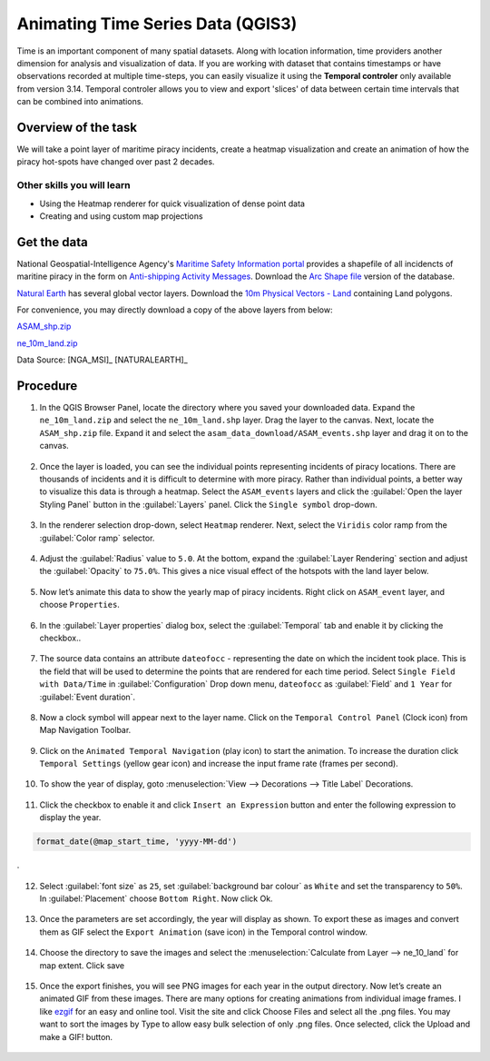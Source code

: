 Animating Time Series Data (QGIS3)
==================================

Time is an important component of many spatial datasets. Along with location information, time providers another dimension for analysis and visualization of data. If you are working with dataset that contains timestamps or have observations recorded at multiple time-steps, you can easily visualize it using the **Temporal controler** only available from version 3.14. Temporal controler allows you to view and export 
'slices' of data between certain time intervals that can be combined into animations. 


Overview of the task
--------------------

We will take a point layer of maritime piracy incidents, create a heatmap visualization and create an animation of how the piracy hot-spots have changed over past 2 decades.

Other skills you will learn
^^^^^^^^^^^^^^^^^^^^^^^^^^^
- Using the Heatmap renderer for quick visualization of dense point data
- Creating and using custom map projections

Get the data
------------
National Geospatial-Intelligence Agency's `Maritime Safety Information portal <https://msi.nga.mil/NGAPortal/MSI.portal>`_ provides a shapefile of all incidencts of maritine piracy in the form on `Anti-shipping Activity Messages <https://msi.nga.mil/Piracy>`_. Download the `Arc Shape file <https://msi.nga.mil/api/publications/download?key=16920958/SFH00000/ASAM_shp.zip&type=download>`_ version of the database.

`Natural Earth <http://naturalearthdata.com>`_ has several global vector
layers. Download the `10m Physical Vectors - Land <https://www.naturalearthdata.com/http//www.naturalearthdata.com/download/10m/physical/ne_10m_land.zip>`_ containing Land polygons.

For convenience, you may directly download a copy of the above layers from below:

`ASAM_shp.zip <http://www.qgistutorials.com/downloads/ASAM_shp.zip>`_

`ne_10m_land.zip <http://www.qgistutorials.com/downloads/ne_10m_land.zip>`_

Data Source: [NGA_MSI]_ [NATURALEARTH]_


Procedure
---------

1. In the QGIS Browser Panel, locate the directory where you saved your downloaded data. Expand the ``ne_10m_land.zip`` and select the ``ne_10m_land.shp`` layer. Drag the layer to the canvas. Next, locate the ``ASAM_shp.zip`` file. Expand it and select the ``asam_data_download/ASAM_events.shp`` layer and drag it on to the canvas.
  
  .. image:: /static/3/animating_time_series/images/1.png
    :align: center
   
2. Once the layer is loaded, you can see the individual points representing incidents of piracy locations. There are thousands of incidents and it is difficult to determine with more piracy. Rather than individual points, a better way to visualize this data is through a heatmap. Select the ``ASAM_events`` layers and click the :guilabel:`Open the layer Styling Panel` button in the :guilabel:`Layers` panel. Click the ``Single symbol`` drop-down.

  .. image:: /static/3/animating_time_series/images/2.png
      :align: center
   
3. In the renderer selection drop-down, select ``Heatmap`` renderer. Next, select the ``Viridis`` color ramp from the :guilabel:`Color ramp` selector.

  .. image:: /static/3/animating_time_series/images/3.png
      :align: center
   
4. Adjust the :guilabel:`Radius` value to ``5.0``. At the bottom, expand the :guilabel:`Layer Rendering` section and adjust the :guilabel:`Opacity` to ``75.0%``. This gives a nice visual effect of the hotspots with the land layer below.

  .. image:: /static/3/animating_time_series/images/4.png
      :align: center

5. Now let’s animate this data to show the yearly map of piracy incidents. Right click on ``ASAM_event`` layer, and choose ``Properties``.

  .. image:: /static/3/animating_time_series/images/5.png
      :align: center

6. In the :guilabel:`Layer properties` dialog box, select the :guilabel:`Temporal` tab and enable it by clicking the checkbox..

  .. image:: /static/3/animating_time_series/images/6.png
      :align: center

7. The source data contains an attribute ``dateofocc`` - representing the date on which the incident took place. This is the field that will be used to determine the points that are rendered for each time period. Select ``Single Field with Data/Time`` in :guilabel:`Configuration` Drop down menu, ``dateofocc`` as :guilabel:`Field` and ``1 Year`` for :guilabel:`Event duration`.

  .. image:: /static/3/animating_time_series/images/7.png
      :align: center

8. Now a clock symbol will appear next to the layer name. Click on the ``Temporal Control Panel`` (Clock icon) from Map Navigation Toolbar.

  .. image:: /static/3/animating_time_series/images/8.png
      :align: center

9. Click on the ``Animated Temporal Navigation`` (play icon) to start the animation. To increase the duration click ``Temporal Settings`` (yellow gear icon) and increase the input frame rate (frames per second).

  .. image:: /static/3/animating_time_series/images/9.png
      :align: center

10. To show the year of display, goto :menuselection:`View --> Decorations --> Title Label` Decorations. 

  .. image:: /static/3/animating_time_series/images/10.png
      :align: center
  
11. Click the checkbox to enable it and click ``Insert an Expression`` button and enter the following expression to display the year.

.. code-block:: none

  format_date(@map_start_time, 'yyyy-MM-dd')
.

  .. image:: /static/3/animating_time_series/images/11.png
      :align: center 

12. Select :guilabel:`font size` as ``25``, set :guilabel:`background bar colour` as ``White`` and set the transparency to ``50%``. In :guilabel:`Placement` choose ``Bottom Right``. Now click Ok.

  .. image:: /static/3/animating_time_series/images/12.png
      :align: center

13. Once the parameters are set accordingly, the year will display as shown. To export these as images and convert them as GIF select the ``Export Animation`` (save icon) in the Temporal control window.

  .. image:: /static/3/animating_time_series/images/13.png
      :align: center

14. Choose the directory to save the images and select the :menuselection:`Calculate from Layer --> ne_10_land` for map extent. Click save

  .. image:: /static/3/animating_time_series/images/14.png
      :align: center

15. Once the export finishes, you will see PNG images for each year in the output directory. Now let’s create an animated GIF from these images. There are many options for creating animations from individual image frames. I like `ezgif <http://ezgif.com>`_ for an easy and online tool. Visit the site and click Choose Files and select all the .png files. You may want to sort the images by Type to allow easy bulk selection of only .png files. Once selected, click the Upload and make a GIF! button.

  .. image:: /static/3/animating_time_series/images/15.gif
      :align: center


